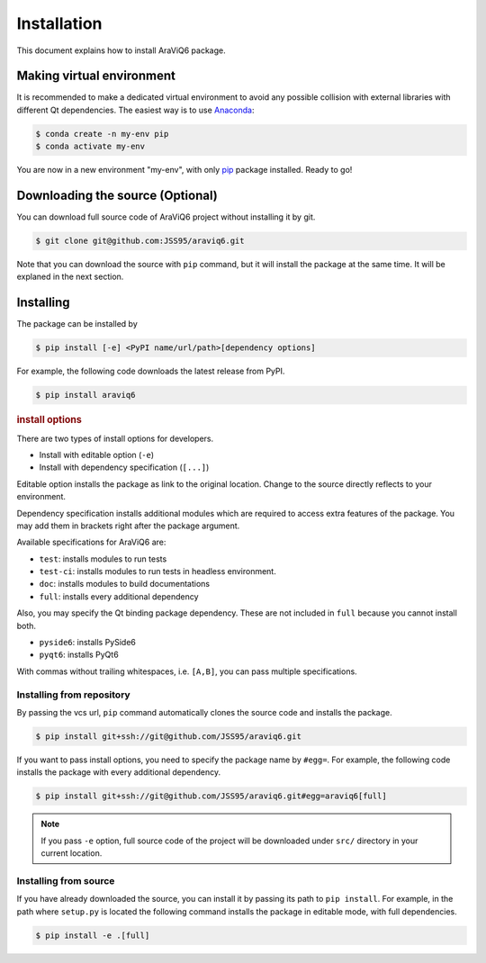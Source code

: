 ============
Installation
============

This document explains how to install AraViQ6 package.

Making virtual environment
==========================

It is recommended to make a dedicated virtual environment to avoid any possible collision with external libraries with different Qt dependencies.
The easiest way is to use `Anaconda <https://www.anaconda.com/>`_:

.. code-block:: bash

   $ conda create -n my-env pip
   $ conda activate my-env

You are now in a new environment "my-env", with only `pip <https://pip.pypa.io/en/stable/>`_ package installed.
Ready to go!

Downloading the source (Optional)
=================================

You can download full source code of AraViQ6 project without installing it by git.

.. code-block:: bash

   $ git clone git@github.com:JSS95/araviq6.git

Note that you can download the source with ``pip`` command, but it will install the package at the same time.
It will be explaned in the next section.

Installing
==========

The package can be installed by

.. code-block:: bash

   $ pip install [-e] <PyPI name/url/path>[dependency options]

For example, the following code downloads the latest release from PyPI.

.. code-block:: bash

   $ pip install araviq6

.. rubric:: install options

There are two types of install options for developers.

* Install with editable option (``-e``)
* Install with dependency specification (``[...]``)

Editable option installs the package as link to the original location.
Change to the source directly reflects to your environment.

Dependency specification installs additional modules which are required to access extra features of the package.
You may add them in brackets right after the package argument.

Available specifications for AraViQ6 are:

* ``test``: installs modules to run tests
* ``test-ci``: installs modules to run tests in headless environment.
* ``doc``: installs modules to build documentations
* ``full``: installs every additional dependency

Also, you may specify the Qt binding package dependency.
These are not included in ``full`` because you cannot install both.

* ``pyside6``: installs PySide6
* ``pyqt6``: installs PyQt6

With commas without trailing whitespaces, i.e. ``[A,B]``, you can pass multiple specifications.

Installing from repository
--------------------------

By passing the vcs url, ``pip`` command automatically clones the source code and installs the package.

.. code-block:: bash

   $ pip install git+ssh://git@github.com/JSS95/araviq6.git

If you want to pass install options, you need to specify the package name by ``#egg=``.
For example, the following code installs the package with every additional dependency.

.. code-block:: bash

   $ pip install git+ssh://git@github.com/JSS95/araviq6.git#egg=araviq6[full]

.. note::

   If you pass ``-e`` option, full source code of the project will be downloaded under ``src/`` directory in your current location.

Installing from source
----------------------

If you have already downloaded the source, you can install it by passing its path to ``pip install``.
For example, in the path where ``setup.py`` is located the following command installs the package in editable mode, with full dependencies.

.. code-block:: bash

   $ pip install -e .[full]
